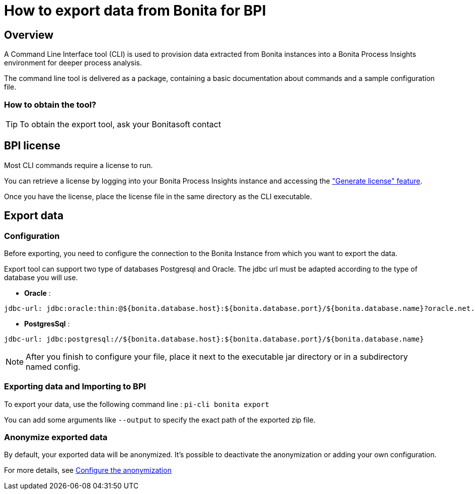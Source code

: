 = How to export data from Bonita for BPI
:description: Explain how to use and configure the CLI to export data from a Bonita database

== Overview
A Command Line Interface tool (CLI) is used to provision data extracted from Bonita instances into a Bonita Process Insights environment for deeper process analysis.

The command line tool is delivered as a package, containing a basic documentation about commands and a sample configuration file.

=== How to obtain the tool?

TIP: To obtain the export tool, ask your Bonitasoft contact


== BPI license

Most CLI commands require a license to run.

You can retrieve a license by logging into your Bonita Process Insights instance and accessing the xref:application:license-generation.adoc["Generate license" feature].

Once you have the license, place the license file in the same directory as the CLI executable.


== Export data

=== Configuration

Before exporting, you need to configure the connection to the Bonita Instance from which you want to export the data.

Export tool can support two type of databases Postgresql and Oracle. The jdbc url must be adapted according to the type of database you will use.

* **Oracle** :

[source,yaml]
----
jdbc-url: jdbc:oracle:thin:@${bonita.database.host}:${bonita.database.port}/${bonita.database.name}?oracle.net.disableOob=true`jdbc-url`
----

* **PostgresSql** :

[source,yaml]
----
jdbc-url: jdbc:postgresql://${bonita.database.host}:${bonita.database.port}/${bonita.database.name}
----

[NOTE]
====
After you finish to configure your file, place it next to the executable jar directory or in a subdirectory named config.
====

=== Exporting data and Importing to BPI

To export your data, use the following command line :
`pi-cli bonita export`

You can add some arguments like `--output` to specify the exact path of the exported zip file.

=== Anonymize exported data

By default, your exported data will be anonymized. It's possible to deactivate the anonymization or adding your own configuration.

For more details, see xref:configuration-for-anonymization.adoc[Configure the anonymization]
